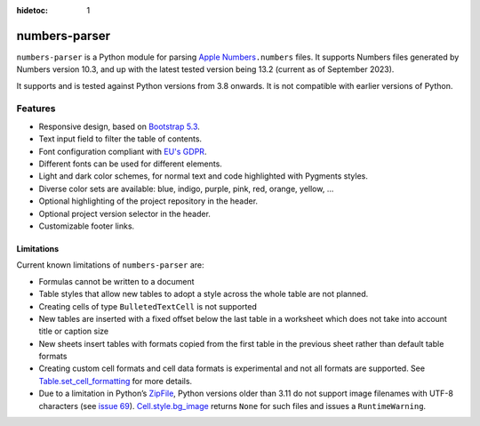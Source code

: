 :hidetoc: 1

==============
numbers-parser
==============

``numbers-parser`` is a Python module for parsing `Apple Numbers 
<https://www.apple.com/numbers/>`__\ ``.numbers`` files. It supports Numbers files
generated by Numbers version 10.3, and up with the latest tested version being 13.2
(current as of September 2023).

It supports and is tested against Python versions from 3.8 onwards. It is not compatible
with earlier versions of Python.

Features
========

* Responsive design, based on `Bootstrap 5.3 <https://getbootstrap.com/docs/5.3>`_.
* Text input field to filter the table of contents.
* Font configuration compliant with `EU's GDPR <https://gdpr.eu/>`_.
* Different fonts can be used for different elements.
* Light and dark color schemes, for normal text and code highlighted with Pygments styles.
* Diverse color sets are available: blue, indigo, purple, pink, red, orange, yellow, ...
* Optional highlighting of the project repository in the header.
* Optional project version selector in the header.
* Customizable footer links.

.. only:: FullDocs

  Getting started
  ===============

  Start with these documents to get you up and running:

  .. toctree::
     :maxdepth: 1

     quick-start

  API
  ====

  .. toctree::
     :maxdepth: 2

     api/index

  .. .. autoclass:: Style
  ..    :members:

Limitations
-----------

Current known limitations of ``numbers-parser`` are:

*  Formulas cannot be written to a document
*  Table styles that allow new tables to adopt a style across the whole
   table are not planned.
*  Creating cells of type ``BulletedTextCell`` is not supported
*  New tables are inserted with a fixed offset below the last table in a
   worksheet which does not take into account title or caption size
*  New sheets insert tables with formats copied from the first table in
   the previous sheet rather than default table formats
*  Creating custom cell formats and cell data formats is experimental
   and not all formats are supported. See
   `Table.set_cell_formatting <https://masaccio.github.io/numbers-parser/#numbers_parser.Table.set_cell_formatting>`__
   for more details.
*  Due to a limitation in Python’s
   `ZipFile <https://docs.python.org/3/library/zipfile.html>`__, Python
   versions older than 3.11 do not support image filenames with UTF-8
   characters (see `issue
   69 <https://github.com/masaccio/numbers-parser/issues/69>`__).
   `Cell.style.bg_image <https://masaccio.github.io/numbers-parser/#numbers_parser.Style>`__
   returns ``None`` for such files and issues a ``RuntimeWarning``.

